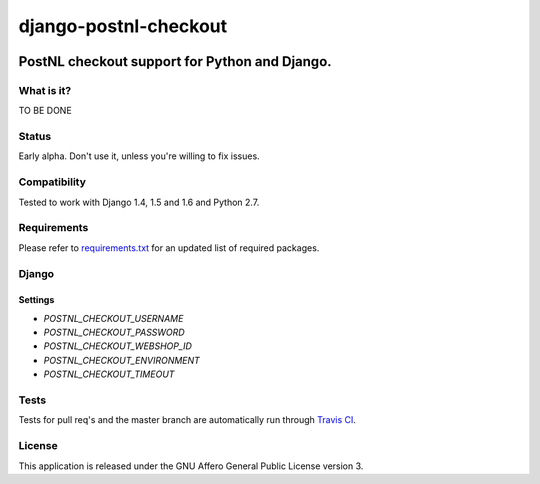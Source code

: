 ======================
django-postnl-checkout
======================

.. image:: https://secure.travis-ci.org/dokterbob/django-postnl-checkout.png?branch=master
    :target: http://travis-ci.org/dokterbob/django-postnl-checkout

.. image:: https://coveralls.io/repos/dokterbob/django-postnl-checkout/badge.png
    :target: https://coveralls.io/r/dokterbob/django-postnl-checkout

.. image:: https://landscape.io/github/dokterbob/django-postnl-checkout/master/landscape.png
   :target: https://landscape.io/github/dokterbob/django-postnl-checkout/master
   :alt: Code Health

.. image:: https://badge.fury.io/py/django-postnl-checkout.png
    :target: http://badge.fury.io/py/django-postnl-checkout

.. image:: https://pypip.in/d/django-postnl-checkout/badge.png
    :target: https://crate.io/packages/django-postnl-checkout?version=latest

PostNL checkout support for Python and Django.
-----------------------------------------------------

What is it?
===========
TO BE DONE

Status
======
Early alpha. Don't use it, unless you're willing to fix issues.

Compatibility
=============
Tested to work with Django 1.4, 1.5 and 1.6 and Python 2.7.

Requirements
============
Please refer to `requirements.txt <http://github.com/dokterbob/django-postnl-checkout/blob/master/requirements.txt>`_
for an updated list of required packages.

Django
======

Settings
********

* `POSTNL_CHECKOUT_USERNAME`
* `POSTNL_CHECKOUT_PASSWORD`
* `POSTNL_CHECKOUT_WEBSHOP_ID`
* `POSTNL_CHECKOUT_ENVIRONMENT`
* `POSTNL_CHECKOUT_TIMEOUT`

Tests
==========
Tests for pull req's and the master branch are automatically run through
`Travis CI <http://travis-ci.org/dokterbob/django-postnl-checkout>`_.

License
=======
This application is released
under the GNU Affero General Public License version 3.
